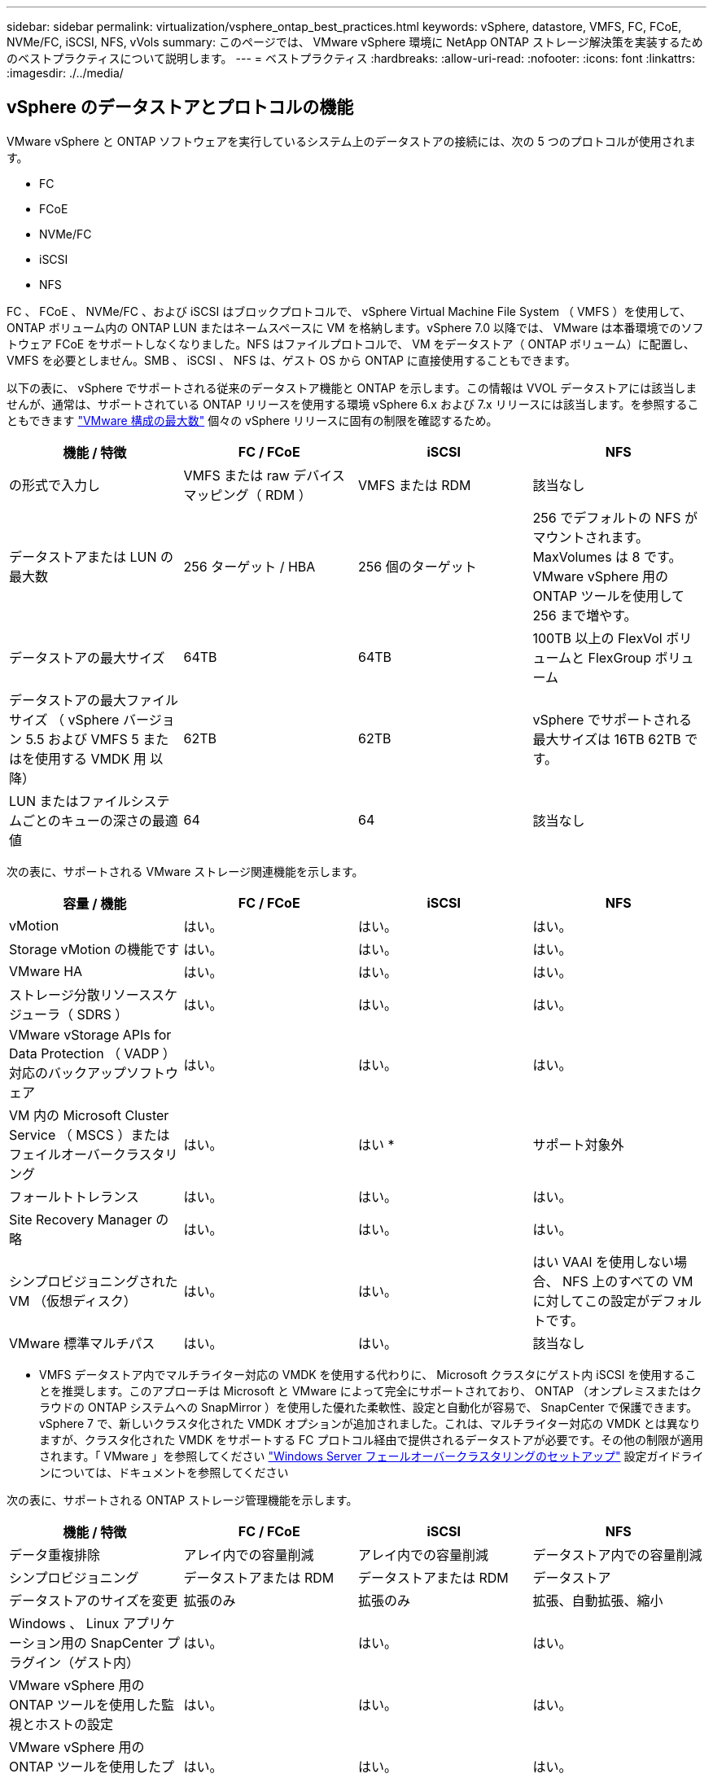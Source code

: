 ---
sidebar: sidebar 
permalink: virtualization/vsphere_ontap_best_practices.html 
keywords: vSphere, datastore, VMFS, FC, FCoE, NVMe/FC, iSCSI, NFS, vVols 
summary: このページでは、 VMware vSphere 環境に NetApp ONTAP ストレージ解決策を実装するためのベストプラクティスについて説明します。 
---
= ベストプラクティス
:hardbreaks:
:allow-uri-read: 
:nofooter: 
:icons: font
:linkattrs: 
:imagesdir: ./../media/




== vSphere のデータストアとプロトコルの機能

VMware vSphere と ONTAP ソフトウェアを実行しているシステム上のデータストアの接続には、次の 5 つのプロトコルが使用されます。

* FC
* FCoE
* NVMe/FC
* iSCSI
* NFS


FC 、 FCoE 、 NVMe/FC 、および iSCSI はブロックプロトコルで、 vSphere Virtual Machine File System （ VMFS ）を使用して、 ONTAP ボリューム内の ONTAP LUN またはネームスペースに VM を格納します。vSphere 7.0 以降では、 VMware は本番環境でのソフトウェア FCoE をサポートしなくなりました。NFS はファイルプロトコルで、 VM をデータストア（ ONTAP ボリューム）に配置し、 VMFS を必要としません。SMB 、 iSCSI 、 NFS は、ゲスト OS から ONTAP に直接使用することもできます。

以下の表に、 vSphere でサポートされる従来のデータストア機能と ONTAP を示します。この情報は VVOL データストアには該当しませんが、通常は、サポートされている ONTAP リリースを使用する環境 vSphere 6.x および 7.x リリースには該当します。を参照することもできます https://www.vmware.com/support/pubs/["VMware 構成の最大数"^] 個々の vSphere リリースに固有の制限を確認するため。

|===
| 機能 / 特徴 | FC / FCoE | iSCSI | NFS 


| の形式で入力し | VMFS または raw デバイスマッピング（ RDM ） | VMFS または RDM | 該当なし 


| データストアまたは LUN の最大数 | 256 ターゲット / HBA | 256 個のターゲット | 256 でデフォルトの NFS がマウントされます。MaxVolumes は 8 です。VMware vSphere 用の ONTAP ツールを使用して 256 まで増やす。 


| データストアの最大サイズ | 64TB | 64TB | 100TB 以上の FlexVol ボリュームと FlexGroup ボリューム 


| データストアの最大ファイルサイズ （ vSphere バージョン 5.5 および VMFS 5 またはを使用する VMDK 用 以降） | 62TB | 62TB | vSphere でサポートされる最大サイズは 16TB 62TB です。 


| LUN またはファイルシステムごとのキューの深さの最適値 | 64 | 64 | 該当なし 
|===
次の表に、サポートされる VMware ストレージ関連機能を示します。

|===
| 容量 / 機能 | FC / FCoE | iSCSI | NFS 


| vMotion | はい。 | はい。 | はい。 


| Storage vMotion の機能です | はい。 | はい。 | はい。 


| VMware HA | はい。 | はい。 | はい。 


| ストレージ分散リソーススケジューラ（ SDRS ） | はい。 | はい。 | はい。 


| VMware vStorage APIs for Data Protection （ VADP ）対応のバックアップソフトウェア | はい。 | はい。 | はい。 


| VM 内の Microsoft Cluster Service （ MSCS ）またはフェイルオーバークラスタリング | はい。 | はい * | サポート対象外 


| フォールトトレランス | はい。 | はい。 | はい。 


| Site Recovery Manager の略 | はい。 | はい。 | はい。 


| シンプロビジョニングされた VM （仮想ディスク） | はい。 | はい。 | はい VAAI を使用しない場合、 NFS 上のすべての VM に対してこの設定がデフォルトです。 


| VMware 標準マルチパス | はい。 | はい。 | 該当なし 
|===
* VMFS データストア内でマルチライター対応の VMDK を使用する代わりに、 Microsoft クラスタにゲスト内 iSCSI を使用することを推奨します。このアプローチは Microsoft と VMware によって完全にサポートされており、 ONTAP （オンプレミスまたはクラウドの ONTAP システムへの SnapMirror ）を使用した優れた柔軟性、設定と自動化が容易で、 SnapCenter で保護できます。vSphere 7 で、新しいクラスタ化された VMDK オプションが追加されました。これは、マルチライター対応の VMDK とは異なりますが、クラスタ化された VMDK をサポートする FC プロトコル経由で提供されるデータストアが必要です。その他の制限が適用されます。「 VMware 」を参照してください https://docs.vmware.com/en/VMware-vSphere/7.0/vsphere-esxi-vcenter-server-70-setup-wsfc.pdf["Windows Server フェールオーバークラスタリングのセットアップ"^] 設定ガイドラインについては、ドキュメントを参照してください

次の表に、サポートされる ONTAP ストレージ管理機能を示します。

|===
| 機能 / 特徴 | FC / FCoE | iSCSI | NFS 


| データ重複排除 | アレイ内での容量削減 | アレイ内での容量削減 | データストア内での容量削減 


| シンプロビジョニング | データストアまたは RDM | データストアまたは RDM | データストア 


| データストアのサイズを変更 | 拡張のみ | 拡張のみ | 拡張、自動拡張、縮小 


| Windows 、 Linux アプリケーション用の SnapCenter プラグイン（ゲスト内） | はい。 | はい。 | はい。 


| VMware vSphere 用の ONTAP ツールを使用した監視とホストの設定 | はい。 | はい。 | はい。 


| VMware vSphere 用の ONTAP ツールを使用したプロビジョニング | はい。 | はい。 | はい。 
|===
次の表に、サポートされるバックアップ機能を示します。

|===
| 機能 / 特徴 | FC / FCoE | iSCSI | NFS 


| ONTAP の Snapshot コピー | はい。 | はい。 | はい。 


| 複製バックアップでサポートされる SRM | はい。 | はい。 | はい。 


| Volume SnapMirror の略 | はい。 | はい。 | はい。 


| VMDK イメージアクセス | VADP 対応のバックアップソフトウェア | VADP 対応のバックアップソフトウェア | VADP 対応のバックアップソフトウェア、 vSphere Client 、 vSphere Web Client データストアブラウザ 


| VMDK のファイルレベルアクセス | VADP 対応のバックアップソフトウェア、 Windows のみ | VADP 対応のバックアップソフトウェア、 Windows のみ | VADP 対応のバックアップソフトウェアとサードパーティ製アプリケーション 


| NDMP の単位 | データストア | データストア | データストアまたは VM 
|===


== ストレージプロトコルを選択

ONTAP ソフトウェアを実行するシステムは、主要なストレージプロトコルをすべてサポートしているため、既存および計画されているネットワークインフラやスタッフのスキルに応じて、お客様は環境に最適なものを選択できます。ネットアップのテストでは、一般に、ほぼ同じ速度の回線で実行されているプロトコル間の違いはほとんど見られませんでした。そのため、物理プロトコルのパフォーマンスよりもネットワークインフラとスタッフの能力に重点を置くことを推奨します。

プロトコルの選択を検討する際には、次の要素が役立ちます。

* * 現在のお客様の環境。 * 一般に、 IT チームはイーサネット IP インフラの管理のスキルを持っていますが、すべてのチームが FC SAN ファブリックの管理のスキルを持っているわけではありません。ただし、ストレージトラフィック用に設計されていない汎用 IP ネットワークを使用すると、うまく機能しない場合があります。現在利用しているネットワークインフラストラクチャ、計画的な改善点、およびそれらを管理するためのスタッフのスキルと可用性を考慮します。
* * セットアップの容易さ * FC ファブリックの初期構成（追加のスイッチとケーブル配線、ゾーニング、 HBA とファームウェアの相互運用性の検証）に加えて、ブロックプロトコルを使用するには、 LUN の作成とマッピング、ゲスト OS による検出とフォーマットも必要です。作成およびエクスポートされた NFS ボリュームは、 ESXi ホストによってマウントされ、使用可能な状態になります。NFS では、ハードウェアの認定や管理に関する特別なファームウェアはありません。
* * 管理の容易さ。 * SAN プロトコルでは、より多くのスペースが必要な場合、 LUN の拡張、新しいサイズの検出のための再スキャン、ファイルシステムの拡張など、いくつかの手順が必要です。LUN の拡張は可能ですが、 LUN のサイズを縮小することはできず、未使用スペースのリカバリには追加の作業が必要になる場合があります。NFS を使用すると、簡単なサイジングが可能です。このサイズ変更は、ストレージシステムで自動化できます。SAN では、ゲスト OS のトリム / マッピング解除コマンドを使用してスペース再生が可能で、削除されたファイルのスペースをアレイに戻すことができます。NFS データストアでは、このようなスペース再生がより困難になります。
* * ストレージスペースの透過性。 * シンプロビジョニングによって削減効果が即座に現れるため、 NFS 環境では一般にストレージ利用率が見やすくなります。同様に、重複排除とクローニングによる削減効果は、同じデータストア内の他の VM や他のストレージシステムボリュームで即座に利用できます。一般に、 VM の密度は NFS データストア内でも高くなります。管理するデータストアが少ないため、重複排除による削減効果が向上すると同時に管理コストも削減されます。




== データストアのレイアウト

ONTAP ストレージシステムは、 VM および仮想ディスク用のデータストアを柔軟に作成できます。を使用する場合、 ONTAP の多くのベストプラクティスが適用されますが vSphere 用のデータストアをプロビジョニングする VSC （を参照） link:vsphere_ontap_recommended_esxi_host_and_other_ontap_settings.html["推奨される ESXi ホストとその他の ONTAP 設定"]) 、考慮すべきその他のガイドラインを次に示します。

* ONTAP NFS データストアを使用して vSphere を導入することで、高性能でありながら管理が容易な実装を実現でき、ブロックベースのストレージプロトコルでは達成できない VM / データストア比率が提供されます。このアーキテクチャでは、データストア密度を 10 倍に増やすことも可能で、それに伴いデータストアの数は減少します。データストアのサイズを大きくするとストレージ効率が向上し、運用上のメリットが得られますが、ハードウェアリソースのパフォーマンスを最大限に引き出すためには、少なくとも 4 つのデータストア（ FlexVol ボリューム）を使用して 1 つの ONTAP コントローラに VM を格納することを検討してください。また、異なるリカバリポリシーを使用してデータストアを確立することもできます。ビジネスニーズに応じて、他のバックアップやレプリケーションの頻度を増やすことができます。設計に応じて拡張できるため、 FlexGroup ボリュームで複数のデータストアを使用する必要はありません。
* FlexVol ボリューム、および ONTAP 9.8 以降の FlexGroup ボリューム、 NFS データストアの使用を推奨します。VMware vSphere 用の ONTAP ツールでは現在サポートされていないため、 qtree などの他の ONTAP ストレージコンテナの使用は一般に推奨されません。データストアレベルのクォータや VM ファイルクローンの恩恵を受ける高度に自動化された環境では、 1 つのボリューム内の複数の qtree としてデータストアを導入すると便利です。
* FlexVol ボリュームデータストアの適切なサイズは 4~8TB です。このサイズは、パフォーマンス、管理のしやすさ、データ保護のバランスが取れた適切なサイズです。小規模構成から開始して（ 4TB など）、必要に応じてデータストアを拡張します（最大 100TB まで）。小規模なデータストアは、バックアップや災害からのリカバリにかかる時間が短く、クラスタ間で迅速に移動できます。使用済みスペースの変化に応じてボリュームを自動的に拡張または縮小するには、 ONTAP のオートサイズを使用することを検討してください。VMware vSphere データストアプロビジョニングウィザードの ONTAP ツールでは、新しいデータストアに対してデフォルトでオートサイズが使用されます。拡張および縮小のしきい値と最大および最小サイズは、 System Manager またはコマンドラインを使用して追加でカスタマイズできます。
* または、 VMFS データストアを、 FC 、 iSCSI または FCoE でアクセスする LUN で構成することもできます。VMFS を使用すると、クラスタ内の各 ESX サーバから同時に従来型の LUN にアクセスすることができます。VMFS データストアは、最大 64TB まで拡張でき、最大 32 個の 2TB LUN （ VMFS 3 ）または単一の 64TB LUN （ VMFS 5 ）で構成できます。ONTAP の最大 LUN サイズは、ほとんどのシステムで 16TB で、すべての SAN アレイシステムで 128TB です。したがって、ほとんどの ONTAP システムでは、最大サイズの VMFS 5 データストアを、 4 つの 16TB LUN を使用して作成できます。複数の LUN （ハイエンドの FAS または AFF システムを使用）で構成される高 I/O ワークロードではパフォーマンス上のメリットがありますが、このメリットは、データストア LUN の作成、管理、保護の複雑さが増し、可用性のリスクが高まることによって相殺されます。ネットアップでは、通常、各データストアに 1 つの大きな LUN を使用し、 16TB を超えるデータストアを追加する必要がある場合にのみスパンすることを推奨しています。NFS と同様に、複数のデータストア（ボリューム）を使用することで、 1 台の ONTAP コントローラのパフォーマンスを最大化することを検討してください。
* 古いゲストオペレーティングシステム（ OS ）では、パフォーマンスとストレージ効率を最大化するために、ストレージシステムとのアライメントが必要でした。しかし、 Microsoft や Linux ディストリビュータ（ Red Hat など）が提供する、ベンダーがサポートする最新の OS では、ファイルシステムのパーティションを仮想環境の基盤となるストレージシステムのブロックにアライメントするように調整する必要はありません。アライメントが必要な古い OS を使用している場合は、ネットアップサポートの技術情報で「 VM のアライメント」に関する記事を検索するか、ネットアップの営業担当者またはパートナー担当者に TR-3747 のコピーを請求してください。
* パフォーマンス上のメリットはなく、ストレージ効率と Snapshot コピーのスペース使用量にも影響するため、ゲスト OS でのデフラグユーティリティの使用は避けてください。また、仮想デスクトップのゲスト OS で検索インデックスを無効にすることを検討してください。
* ONTAP は、革新的な Storage Efficiency 機能で業界をリードし、使用可能なディスクスペースを最大限に活用できるようにしています。AFF システムでは、デフォルトのインライン重複排除機能と圧縮機能により、この効率性がさらに向上しています。データはアグリゲート内のすべてのボリュームにわたって重複排除されるため、類似するオペレーティングシステムやアプリケーションを 1 つのデータストア内にまとめて、最大限の削減効果を得る必要はありません。
* 場合によっては、データストアが不要なこともあります。パフォーマンスと管理性を最大限に高めるためには、データベースや一部のアプリケーションなどの高 I/O アプリケーションにはデータストアを使用しないでください。代わりに、ゲストが管理する NFS や iSCSI ファイルシステムなど、ゲスト所有のファイルシステムや RDM を使用することを検討してください。アプリケーションに関する具体的なガイダンスについては、ご使用のアプリケーションに関するネットアップのテクニカルレポートを参照してください。例： http://www.netapp.com/us/media/tr-3633.pdf["TR-3633 ：『 Data ONTAP を基盤にした Oracle データベース』 Data ONTAP"^] 仮想化に関するセクションと役立つ詳細情報が記載されています。
* 第 1 クラスのディスク（または強化された仮想ディスク）を使用すると、 vSphere 6.5 以降を搭載した VM に関係なく、 vCenter で管理されるディスクを使用できます。主に API で管理されますが、 VVol では特に OpenStack ツールや Kubernetes ツールで管理する場合に便利です。ONTAP および VMware vSphere 用の ONTAP ツールでサポートされています。




== データストアと VM 移行

別のストレージシステム上の既存のデータストアから ONTAP に VM を移行する際は、いくつか注意しておくべきプラクティスがあります。

* Storage vMotion を使用して、仮想マシンの大部分を ONTAP に移動します。このアプローチでは、実行中の VM を停止する必要がなくなるだけでなく、インラインの重複排除や圧縮などの ONTAP の Storage Efficiency 機能を使用して、移行時にデータを処理できます。vCenter 機能を使用してインベントリリストから複数の VM を選択し、適切なタイミングで移行をスケジュール（ Ctrl キーを押しながら [ アクション ] をクリック）することを検討します。
* 適切なデスティネーションデータストアへの移行を慎重に計画することもできますが、多くの場合、一括で移行して必要に応じてあとから整理する方が簡単です。Snapshot スケジュールの変更など、データ保護に関する特定のニーズがある場合は、このアプローチを使用して別のデータストアへの移行を実施できます。
* ほとんどの VM とそのストレージは、実行中（ホット）に移行できますが、 ISO 、 LUN 、 NFS ボリュームなどの接続されたストレージ（データストア内にない）を別のストレージシステムから移行する場合は、コールドマイグレーションが必要になることがあります。
* より慎重な移行が必要な仮想マシンには、接続されたストレージを使用するデータベースやアプリケーションなどがあります。一般に、移行を管理するためのアプリケーションのツールの使用を検討します。Oracle の場合は、 RMAN や ASM などの Oracle ツールを使用してデータベース・ファイルを移行することを検討してください。を参照してください https://www.netapp.com/us/media/tr-4534.pdf["TR-4534"^] を参照してください。同様に、 SQL Server の場合は、 SQL Server Management Studio を使用するか、 SnapManager for SQL Server や SnapCenter などのネットアップのツールを使用することを検討します。




== VMware vSphere 用の ONTAP ツール

ONTAP ソフトウェアを実行しているシステムで vSphere を使用する際に最も重要なベストプラクティスは、 VMware vSphere プラグイン（旧 Virtual Storage Console ）用の ONTAP ツールをインストールして使用することです。この vCenter プラグインは、 SAN と NAS のどちらを使用している場合でも、ストレージ管理を簡易化し、可用性を向上させ、ストレージコストと運用オーバーヘッドを削減します。データストアのプロビジョニングのベストプラクティスを使用して、マルチパスと HBA タイムアウト（これらは付録 B で説明）用の ESXi ホスト設定を最適化します。vCenter プラグインであるため、 vCenter サーバに接続するすべての vSphere Web Client で使用できます。

このプラグインは、 vSphere 環境で他の ONTAP ツールを使用する場合にも役立ちます。このプラグインでは、 NFS Plug-in for VMware VAAI をインストールできます。これにより、 VM のクローニング処理、シック仮想ディスクファイルのスペースリザベーション、および ONTAP Snapshot コピーオフロードで、 ONTAP へのコピーオフロードが可能になります。

VASA Provider for ONTAP の多くの機能を使用するための管理インターフェイスでもあり、 VVol でのストレージポリシーベースの管理がサポートされています。VMware vSphere 用の ONTAP ツールを登録したら、ストレージ機能プロファイルを作成してストレージにマッピングし、データストアがプロファイルに一定期間にわたって準拠していることを確認します。VASA Provider には、 VVol データストアの作成と管理を行うためのインターフェイスも用意されています。

一般に、 vCenter 内で VMware vSphere インターフェイス用の ONTAP ツールを使用して、従来のデータストアと VVol データストアをプロビジョニングし、ベストプラクティスに従っていることを確認することを推奨します。



== 一般的なネットワーク

ONTAP ソフトウェアを実行しているシステムで vSphere を使用する場合のネットワーク設定の構成は簡単で、他のネットワーク構成と同様です。考慮すべき点をいくつか挙げます。

* ストレージネットワークのトラフィックを他のネットワークから分離します。専用の VLAN を使用するか、ストレージ用に別個のスイッチを使用することで、別のネットワークを実現できます。ストレージネットワークがアップリンクなどの物理パスを共有している場合は、十分な帯域幅を確保するために QoS または追加のアップリンクポートが必要になることがあります。ホストをストレージに直接接続しないでください。スイッチを使用すると冗長パスが確保され、 VMware HA が自動で機能します。
* ジャンボフレームは、必要に応じてネットワークでサポートされていれば、特に iSCSI を使用している場合に使用できます。使用する場合は、ストレージと ESXi ホストの間のパスにあるすべてのネットワークデバイスや VLAN で設定が同じであることを確認してください。そうしないと、パフォーマンスや接続の問題が発生する可能性があります。MTU は、 ESXi 仮想スイッチ、 VMkernel ポート、および各 ONTAP ノードの物理ポートまたはインターフェイスグループでも同一の設定にする必要があります。
* ネットワークフロー制御は、 ONTAP クラスタ内のクラスタネットワークポートでのみ無効にすることを推奨します。データトラフィックに使用される残りのネットワークポートについては、推奨されるベストプラクティスはありません。必要に応じて有効または無効にしてください。を参照してください http://www.netapp.com/us/media/tr-4182.pdf["TR-4182"^] を参照してください。
* ESXi および ONTAP ストレージアレイをイーサネットストレージネットワークに接続するときは、接続先のイーサネットポートを Rapid Spanning Tree Protocol （ RSTP ；高速スパニングツリープロトコル）のエッジポートとして設定するか、 Cisco の PortFast 機能を使用して設定することを推奨します。ネットアップでは、 Cisco の PortFast 機能を使用していて、 ESXi サーバまたは ONTAP ストレージアレイへの 802.1Q VLAN トランキングが有効になっている環境では、 Spanning-Tree PortFast trunk 機能を有効にすることを推奨します。
* リンクアグリゲーションのベストプラクティスとして次を推奨します。
+
** Cisco の Virtual PortChannel （ vPC ）などのマルチシャーシリンクアグリゲーショングループアプローチを使用して、 2 つの別々のスイッチシャーシ上のポートのリンクアグリゲーションをサポートするスイッチを使用します。
** LACP が設定された dvSwitches 5.1 以降を使用していない場合、 ESXi に接続されているスイッチポートの LACP を無効にします。
** IP ハッシュを使用したダイナミックマルチモードインターフェイスグループを使用して、 ONTAP ストレージシステム用のリンクアグリゲートを作成するために LACP を使用します。
** ESXi で IP ハッシュチーミングポリシーを使用します。




次の表に、ネットワーク設定項目とその適用先をまとめます。

|===
| 項目 | ESXi | スイッチ | ノード | SVM 


| IP アドレス | VMkernel | いいえ ** | いいえ ** | はい。 


| リンクアグリゲーション | 仮想スイッチ | はい。 | はい。 | いいえ * 


| VLAN | VMkernel と VM ポートグループ | はい。 | はい。 | いいえ * 


| フロー制御 | NIC | はい。 | はい。 | いいえ * 


| スパニングツリー | いいえ | はい。 | いいえ | いいえ 


| MTU （ジャンボフレーム用） | 仮想スイッチと VMkernel ポート（ 9000 ） | ○（最大に設定） | ○（ 9000 ） | いいえ * 


| フェイルオーバーグループ | いいえ | いいえ | ○（作成） | ○（選択） 
|===
* SVM LIF は、 VLAN や MTU などが設定されたポート、インターフェイスグループ、または VLAN インターフェイスに接続されますが、設定は SVM レベルで管理されません。

** これらのデバイスには管理用に独自の IP アドレスがありますが、 ESXi ストレージネットワークのコンテキストでは使用されません。



== SAN （ FC 、 FCoE 、 NVMe/FC 、 iSCSI ）、 RDM

vSphere では、ブロックストレージ LUN を 3 通りの方法で使用します。

* VMFS データストアを使用する場合
* raw デバイスマッピング（ RDM ）で使用
* ソフトウェアイニシエータがアクセスおよび制御する LUN として使用 VM ゲスト OS から作成します


VMFS は、共有ストレージプールであるデータストアを提供する、高性能なクラスタファイルシステムです。VMFS データストアは、 NVMe/FC プロトコルによってアクセスされる FC 、 iSCSI 、 FCoE 、または NVMe ネームスペースを使用してアクセスする LUN で構成できます。VMFS を使用すると、クラスタ内の各 ESX サーバから同時に従来型の LUN にアクセスすることができます。ONTAP の最大 LUN サイズは通常 16TB であるため、最大サイズの 64TB （このセクションの最初の表を参照）の VMFS 5 データストアは、 4 つの 16TB LUN を使用して作成されます（すべての SAN アレイシステムが最大 VMFS LUN サイズ 64TB をサポート）。ONTAP LUN アーキテクチャでは個々のキュー深度が小さくないため、 ONTAP の VMFS データストアは、比較的簡単な方法で従来のアレイアーキテクチャよりも大規模に拡張できます。

vSphere は、ストレージデバイスへの複数のパスを標準でサポートします。この機能はネイティブマルチパス（ NMP ）と呼ばれます。NMP は、サポートされるストレージシステムのストレージタイプを検出し、使用中のストレージシステムの機能をサポートするように NMP スタックを自動的に設定できます。

NMP と NetApp ONTAP はどちらも、 Asymmetric Logical Unit Access （ ALUA ；非対称論理ユニットアクセス）による最適パスと非最適パスのネゴシエーションをサポートします。ONTAP では、アクセス対象の LUN をホストするノード上のターゲットポートを使用する直接データパスが、 ALUA の最適パスとなります。ALUA は、 vSphere と ONTAP の両方でデフォルトで有効になっています。NMP は ONTAP クラスタを ALUA として認識し、 ALUA ストレージアレイタイププラグイン（ VMW_SATP_ALUA ）を使用し、ラウンドロビンパス選択プラグイン（「 VMW_PSP_RR 」）を選択します。

ESXi 6 は、最大 256 個の LUN と、 LUN への最大 1 、 024 個の合計パスをサポートします。これらの制限を超える LUN やパスは、 ESXi で認識されません。最大数の LUN を使用した場合、 LUN あたりのパス数は最大 4 つです。大規模な ONTAP クラスタでは、 LUN 数の上限に達する前にパス数の制限に達する可能性があります。この制限に対処するため、 ONTAP では、リリース 8.3 以降の選択的 LUN マップ（ SLM ）がサポートされています。

SLM は、特定の LUN へのパスをアドバタイズするノードを制限します。ネットアップのベストプラクティスでは、各 SVM のノードごとに少なくとも 1 つの LIF を配置し、 SLM を使用して、 LUN とその HA パートナーをホストするノードへのアドバタイズパスを制限することを推奨しています。他のパスは存在しますが、デフォルトではアドバタイズされません。SLM 内で、レポートノードの追加引数および削除引数を使用して通知されたパスを変更することができます。8.3 より前のリリースで作成された LUN ではすべてのパスがアドバタイズされるため、ホストしている HA ペアへのパスのみがアドバタイズされるように変更する必要があることに注意してください。SLM の詳細については、のセクション 5.9 を参照してください http://www.netapp.com/us/media/tr-4080.pdf["TR-4080"^]。以前のポートセットの方式を使用すると、 LUN の使用可能なパスをさらに削減できます。ポートセットを使用すると、 igroup 内のイニシエータが LUN を認識する際に経由可能なパス数を減らすことができます。

* SLM はデフォルトでは有効になっています。ポートセットを使用しないかぎり、これ以上の設定は必要ありません。
* Data ONTAP 8.3 より前のバージョンで作成した LUN の場合、 lun mapping remove-reporting-nodes コマンドを実行して SLM を手動で適用し、 LUN レポートノードを削除し、 LUN へのアクセスを LUN の所有者ノードとその HA パートナーに制限します。


ブロックプロトコル（ iSCSI 、 FC 、 FCoE ）は、一意の名前に加え、 LUN ID とシリアル番号を使用して LUN にアクセスします。FC と FCoE は Worldwide Name （ WWNN および WWPN ）を使用し、 iSCSI は iSCSI Qualified Name （ IQN ）を使用します。ストレージ内での LUN へのパスはブロックプロトコルにとっては意味がないため、どこにも表示されません。したがって、 LUN のみが含まれるボリュームは内部でマウントする必要がなく、データストアで使用される LUN を含むボリュームのジャンクションパスも必要ありません。ONTAP の NVMe サブシステムも同様に機能します。

考慮すべきその他のベストプラクティス：

* 可用性と移動性を最大限に高めるために、 ONTAP クラスタ内の各ノード上の各 SVM に論理インターフェイス（ LIF ）が作成されていることを確認します。ONTAP SAN では、各ファブリックに対して 1 つずつ、ノードごとに 2 つの物理ポートと LIF を使用することを推奨します。ALUA を使用してパスが解析され、アクティブな最適化（直接）パスとアクティブな非最適化パスが特定されます。ALUA は FC 、 FCoE 、および iSCSI に使用されます。
* iSCSI ネットワークの場合、複数の仮想スイッチがある場合は、 NIC チーミングを使用して、異なるネットワークサブネット上の複数の VMkernel ネットワークインターフェイスを使用します。また、複数の物理スイッチに接続された複数の物理 NIC を使用して、 HA を実現し、スループットを向上させることもできます。次の図に、マルチパス接続の例を示します。ONTAP では、 2 つ以上のスイッチに接続された 2 つ以上のリンクでフェイルオーバーするシングルモードインターフェイスグループを設定するか、 LACP または他のリンクアグリゲーションテクノロジをマルチモードインターフェイスグループと併用して HA を実現し、リンクアグリゲーションのメリットを活かすことができます。
* Challenge Handshake Authentication Protocol （ CHAP ）が ESXi でターゲット認証に使用されている場合には、 CLI （「 vserver iscsi security create 」）または System Manager （ Storage > SVMs > SVM Settings > Protocols > iSCSI ）を使用して ONTAP にも設定する必要があります。
* LUN と igroup の作成と管理には、 VMware vSphere の ONTAP ツールを使用します。プラグインによってサーバの WWPN が自動的に判別され、適切な igroup が作成されます。また、ベストプラクティスに従って LUN を設定し、正しい igroup にマッピングします。
* RDM は管理が難しくなり、前述のように制限されたパスを使用するため、使用には注意が必要です。ONTAP LUN は両方をサポートします https://kb.vmware.com/s/article/2009226["物理互換モードと仮想互換モード"^] RDM ：
* vSphere 7.0 での NVMe/FC の使用については、以下を参照してください https://docs.netapp.com/us-en/ontap-sanhost/nvme_esxi_7.html["『 ONTAP NVMe/FC Host Configuration Guide 』を参照してください"^] および http://www.netapp.com/us/media/tr-4684.pdf["TR-4684"^]次の図に、 vSphere ホストから ONTAP LUN へのマルチパス接続を示します。


image:vsphere_ontap_image2.png["エラー：グラフィックイメージがありません"]



== NFS

vSphere を使用すると、エンタープライズクラスの NFS アレイを使用して、 ESXi クラスタ内のすべてのノードへのデータストアへの同時アクセスを提供できます。データストアのセクションで説明したように、 vSphere で NFS を使用すると、使いやすさが向上し、ストレージ効率を可視化できるというメリットがあります。

vSphere で ONTAP NFS を使用する際に推奨されるベストプラクティスは次のとおりです。

* ONTAP クラスタ内の各ノードの各 SVM で、 1 つの論理インターフェイス（ LIF ）を使用します。データストアごとの LIF の過去の推奨事項は不要になりました。直接アクセス（同じノード上の LIF とデータストア）は最適ですが、パフォーマンスへの影響は一般に最小（マイクロ秒）であるため、間接アクセスを考慮しないでください。
* VMware は、 VMware Infrastructure 3 以降で NFSv3 をサポートしています。vSphere 6.0 では NFSv4.1 がサポートされるようになり、 Kerberos セキュリティなどの高度な機能が使用できるようになりました。NFSv3 ではクライアント側のロックが使用され、 NFSv4.1 ではサーバ側のロックが使用されます。ONTAP ボリュームは両方のプロトコルでエクスポートできますが、 ESXi は 1 つのプロトコルでしかマウントできません。この単一プロトコルのマウントにより、他の ESXi ホストが同じデータストアを別のバージョンでマウントすることができるわけではありません。すべてのホストが同じバージョン、つまり同じロック形式を使用するように、マウント時に使用するプロトコルバージョンを指定してください。NFS のバージョンをホスト間で混在させないでください。可能であれば、ホストプロファイルを使用して準拠しているかどうかを確認します
+
** NFSv3 と NFSv4.1 間ではデータストアが自動変換されないため、新しい NFSv4.1 データストアを作成し、 Storage vMotion を使用して新しいデータストアに VM を移行します。
** に記載されている NFS v4.1 と相互運用性に関する表の注を参照してください https://mysupport.netapp.com/matrix/["NetApp Interoperability Matrix Tool で確認できます"^] をサポートするには、特定の ESXi パッチレベルが必要です。


* NFS エクスポートポリシーは、 vSphere ホストによるアクセスの制御に使用されます。複数のボリューム（データストア）で 1 つのポリシーを使用できます。NFSv3 では、 ESXi で sys （ UNIX ）セキュリティ形式が使用され、 VM を実行するためにルートマウントオプションが必要となります。ONTAP では、このオプションはスーパーユーザと呼ばれます。スーパーユーザオプションを使用する場合は、匿名ユーザ ID を指定する必要はありません。-anon` と --allow-suid に異なる値を持つエクスポートポリシールールは、 ONTAP 原因ツールで SVM の検出に関する問題が発生する可能性があることに注意してください。ポリシーの例を次に示します。
+
** Access Protocol ： nfs3
** クライアント一致仕様： 192.168.42.21
** RO アクセスルール： sys
** RW アクセスルール： sys
** 匿名 UID ：
** superuser ： sys


* NetApp NFS Plug-in for VMware VAAI を使用する場合、エクスポートポリシールールの作成時または変更時にプロトコルを「 nfs 」に設定する必要があります。VAAI コピーオフロードが機能するためには NFSv4 プロトコルが必要です。プロトコルを「 nfs 」に指定すると、 NFSv3 バージョンと NFSv4 バージョンの両方が自動的に組み込まれます。
* NFS データストアのボリュームは SVM のルートボリュームからジャンクションされるため、 ESXi がデータストアボリュームに移動してマウントするためにはルートボリュームへのアクセス権も必要となります。ルートボリューム、およびデータストアボリュームのジャンクションがネストされているその他のボリュームのエクスポートポリシーには、 ESXi サーバに読み取り専用アクセスを許可するルールが含まれている必要があります。VAAI プラグインを使用したルートボリュームのポリシーの例を次に示します。
+
** Access Protocol の略。nfs （ nfs3 と nfs4 の両方を含む）
** クライアント一致仕様。192.168.42.21
** RO アクセスルール。システム
** RW アクセスルール：なし（ルートボリュームに最適なセキュリティ）
** 匿名 UID の形式です。
** スーパーユーザ：sys （ VAAI を使用するルートボリュームでも必要）


* VMware vSphere 用の ONTAP ツール（最も重要なベストプラクティス）を使用：
+
** VMware vSphere 用の ONTAP ツールを使用してデータストアをプロビジョニングすると、エクスポートポリシーの自動管理が簡易化されます。
** プラグインを使用して VMware クラスタ用のデータストアを作成するときは、単一の ESX サーバではなくクラスタを選択します。これにより、データストアがクラスタ内のすべてのホストに自動的にマウントされます。
** プラグインのマウント機能を使用して、既存のデータストアを新しいサーバに適用します。
** VMware vSphere 用の ONTAP ツールを使用しない場合は、すべてのサーバ、または追加のアクセス制御が必要なサーバクラスタごとに、 1 つのエクスポートポリシーを使用します。


* ONTAP にはフレキシブルボリュームのネームスペース構造が用意されており、ジャンクションを使用してボリュームをツリーにまとめることができますが、このアプローチは vSphere には価値がありません。ストレージのネームスペース階層に関係なく、データストアのルートに各 VM 用のディレクトリが作成されます。そのため、単に SVM のルートボリュームに vSphere のボリュームのジャンクションパスをマウントすることがベストプラクティスです。これは、 VMware vSphere 用の ONTAP ツールでデータストアをプロビジョニングする方法です。ジャンクションパスがネストされていないと、ルートボリューム以外のボリュームに依存しているボリュームがないこと、またボリュームをオフラインにするか破棄するかによって意図的に他のボリュームへのパスに影響が及ぶこともありません。
* NFS データストアの NTFS パーティションのブロックサイズは 4K で十分です。次の図は、 vSphere ホストから ONTAP NFS データストアへの接続を示しています。


image:vsphere_ontap_image3.png["エラー：グラフィックイメージがありません"]

次の表に、 NFS のバージョンとサポートされる機能を示します。

|===
| vSphere の機能 | NFSv3 | NFSv4.1 


| vMotion と Storage vMotion | はい。 | はい。 


| 高可用性 | はい。 | はい。 


| フォールトトレランス | はい。 | はい。 


| DRS | はい。 | はい。 


| ホストプロファイル | はい。 | はい。 


| Storage DRS | はい。 | いいえ 


| ストレージ I/O の制御 | はい。 | いいえ 


| SRM の場合 | はい。 | いいえ 


| 仮想ボリューム | はい。 | いいえ 


| ハードウェアアクセラレーション（ VAAI ） | はい。 | ○（ vSphere 6.5 以降、 NetApp VAAI プラグイン 1.1.2 ） 


| Kerberos 認証 | いいえ | ○（ vSphere 6.5 以降で拡張して、 AES 、 krb5i ） 


| マルチパスのサポート | いいえ | × （ ESXi 6.5 以降ではセッショントランキングを通じてサポートされ、 ONTAP では pNFS を通じてサポートされます） 
|===


== FlexGroup

ONTAP 9.8 では、 vSphere で FlexGroup データストアがサポートされるようになり、 VMware vSphere 9.8 リリース用の ONTAP ツールも追加されています。FlexGroup を使用すると、大容量のデータストアを簡単に作成でき、複数のコンスティチュエントボリュームを自動的に作成して、 ONTAP システムのパフォーマンスを最大限に高めることができます。フル機能の ONTAP クラスタを利用して、拡張性に優れた単一の vSphere データストアで FlexGroup を使用できます。

ONTAP 9.8 では、 vSphere のワークロードを使用した広範なシステムテストに加えて、 FlexGroup データストアのコピーオフロードメカニズムも新たに追加されました。強化されたコピーエンジンを使用して、バックグラウンドのコンスティチュエント間でファイルをコピーすると同時に、ソースとデスティネーションの両方でアクセスを許可します。複数のコピーを使用すると、構成要素内で、スペース効率に優れた使用可能なファイルクローンを、大規模に応じて即座に利用できます。

ONTAP 9.8 では、 FlexGroup ファイルの新しいファイルベースのパフォーマンス指標（ IOPS 、スループット、レイテンシ）も追加されました。これらの指標は、 VMware vSphere ダッシュボードや VM レポート用の ONTAP ツールで確認できます。VMware vSphere プラグイン用の ONTAP ツールでは、最大 IOPS と最小 IOPS の組み合わせを使用してサービス品質（ QoS ）ルールを設定することもできます。これらは、データストア内のすべての VM に対して個別に設定することも、特定の VM に対して個別に設定することもできます。

ネットアップが新たに開発したベストプラクティスをいくつかご紹介します。

* FlexGroup プロビジョニングのデフォルトを使用する。VMware vSphere 用の ONTAP ツールは vSphere 内で FlexGroup を作成およびマウントするため推奨されますが、 ONTAP System Manager やコマンドラインを使用すると特別なニーズを満たすことができます。さらに、ノードあたりのコンスティチュエントメンバー数などのデフォルトも使用します。これは、 vSphere でテスト済みの構成メンバー数であるためです。
* FlexGroup データストアのサイジングを行う場合、 FlexVol は、より大容量のネームスペースを作成する複数の小さい FlexGroup で構成されることに注意してください。そのため、最大の仮想マシンの 8 倍以上のサイズのデータストアに設定してください。たとえば、使用している環境に 6TB の VM がある場合、 FlexGroup データストアのサイズは 48TB 以上にする必要があります。
* FlexGroup によるデータストアスペースの管理を許可します。オートサイズと Elastic サイジングは、 vSphere データストアでテスト済みです。データストアの容量がフルに近くなった場合は、 VMware vSphere 用の ONTAP ツールまたは別のツールを使用して、 FlexGroup ボリュームのサイズを変更します。FlexGroup は、容量と inode をコンスティチュエント間で分散して維持し、容量が許容される場合はフォルダ（ VM ）内のファイルに同じコンスティチュエントへの優先順位を付けます。
* VMware とネットアップは、現在、一般的なマルチパスネットワークアプローチをサポートしていません。NFSv4.1 では、ネットアップは pNFS をサポートしていますが、 VMware はセッショントランキングをサポートしています。NFSv3 は、ボリュームへの複数の物理パスをサポートしていません。ONTAP 9.8 を使用した FlexGroup の場合、 VMware vSphere 用の ONTAP ツールを 1 つのマウントにすることを推奨します。これは、間接アクセスによる影響が通常は最小限（マイクロ秒）であるためです。ラウンドロビン DNS を使用して、 FlexGroup 内の異なるノード上の LIF に ESXi ホストを分散することは可能ですが、その場合、 VMware vSphere 用の ONTAP ツールを使用せずに FlexGroup を作成してマウントする必要があります。その場合、パフォーマンス管理機能は使用できません。
* FlexGroup vSphere データストアのサポートは、 9.8 リリースで最大 1500 台の VM でテスト済みです。
* コピーオフロードには、 NFS Plug-in for VMware VAAI を使用します。クローニングは FlexGroup データストア内で強化 ONTAP されますが、 FlexVol ボリュームと FlexGroup ボリュームの間で VM をコピーする場合に、 ESXi ホストコピーと比べてパフォーマンス面で大きなメリットはありません。
* VMware vSphere 9.8 用の ONTAP ツールを使用すると、 ONTAP メトリック（ダッシュボードと VM レポート）を使用して FlexGroup VM のパフォーマンスを監視し、個々の VM の QoS を管理できます。現時点では、これらの指標は ONTAP コマンドや API では使用できません。
* QoS （最大 / 最小 IOPS ）は、個々の VM に対して、またはデータストア内のすべての VM に対して設定できます。すべての VM に QoS を設定すると、 VM ごとに個別に設定する必要がなくなります。今後は、新規または移行された VM には適用されません。新しい VM に QoS を設定するか、データストア内のすべての VM に QoS を再適用してください。
* SnapCenter Plug-in for VMware vSphere リリース 4.4 では、プライマリストレージシステム上の FlexGroup データストア内の VM のバックアップとリカバリがサポートされています。SnapMirror を手動で使用して FlexGroup をセカンダリシステムにレプリケートできるが、 SCV 4.4 ではセカンダリコピーが管理されない。

